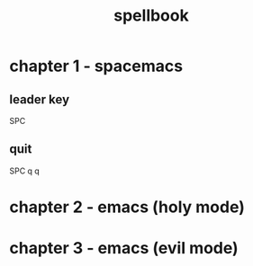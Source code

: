 #+TITLE: spellbook

* chapter 1 - spacemacs
** leader key
SPC
** quit
SPC q q
* chapter 2 - emacs (holy mode)
* chapter 3 - emacs (evil mode)
